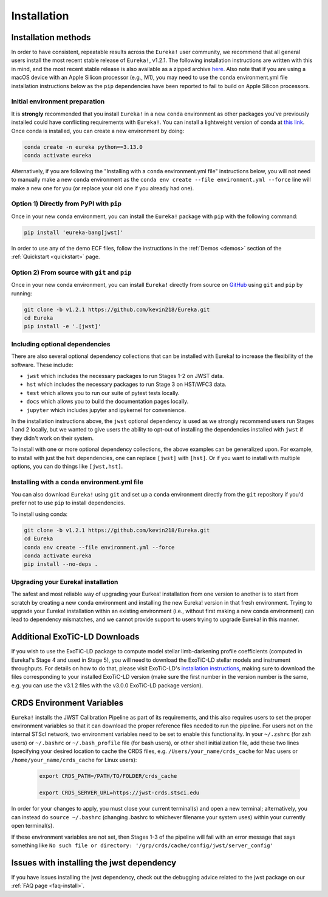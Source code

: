 
Installation
============

Installation methods
--------------------

In order to have consistent, repeatable results across the ``Eureka!`` user community, we recommend that all general users install
the most recent stable release of ``Eureka!``, v1.2.1. The following installation instructions are written with this in mind,
and the most recent stable release is also available as a zipped archive `here <https://github.com/kevin218/Eureka/releases/tag/v1.2.1>`_.
Also note that if you are using a macOS device with an Apple Silicon processor (e.g., M1), you may need to use the ``conda`` environment.yml file
installation instructions below as the ``pip`` dependencies have been reported to fail to build on Apple Silicon processors.


Initial environment preparation
~~~~~~~~~~~~~~~~~~~~~~~~~~~~~~~
It is **strongly** recommended that you install ``Eureka!`` in a new ``conda`` environment as other packages you've previously
installed could have conflicting requirements with ``Eureka!``. You can install a lightweight version of conda at
`this link <https://docs.conda.io/en/latest/miniconda.html>`_. Once conda is installed, you can create a
new environment by doing:

.. code-block:: bash

	conda create -n eureka python==3.13.0
	conda activate eureka

Alternatively, if you are following the "Installing with a ``conda`` environment.yml file" instructions below,
you will not need to manually make a new ``conda`` environment as the ``conda env create --file environment.yml --force``
line will make a new one for you (or replace your old one if you already had one).

Option 1) Directly from PyPI with ``pip``
~~~~~~~~~~~~~~~~~~~~~~~~~~~

Once in your new conda environment, you can install the ``Eureka!`` package with ``pip`` with the following command:

.. code-block:: bash

	pip install 'eureka-bang[jwst]'

In order to use any of the demo ECF files, follow the instructions in the :ref:`Demos <demos>` section of the :ref:`Quickstart <quickstart>` page.

Option 2) From source with ``git`` and ``pip``
~~~~~~~~~~~~~~~~~~~~~~~~~~~~~~~~~~
Once in your new conda environment, you can install ``Eureka!`` directly from source on
`GitHub <http://github.com/kevin218/Eureka>`_ using ``git`` and ``pip`` by running:

.. code-block:: bash

	git clone -b v1.2.1 https://github.com/kevin218/Eureka.git
	cd Eureka
	pip install -e '.[jwst]'


Including optional dependencies
~~~~~~~~~~~~~~~~~~~~~~~~~~~~~~~
There are also several optional dependency collections that can be installed with Eureka! to increase the flexibility of the software. These include:

- ``jwst`` which includes the necessary packages to run Stages 1-2 on JWST data.
- ``hst`` which includes the necessary packages to run Stage 3 on HST/WFC3 data.
- ``test`` which allows you to run our suite of pytest tests locally.
- ``docs`` which allows you to build the documentation pages locally.
- ``jupyter`` which includes jupyter and ipykernel for convenience.

In the installation instructions above, the ``jwst`` optional dependency is used as we strongly recommend users run Stages 1 and 2 locally, but we wanted to give users the ability to opt-out of installing the dependencies installed with ``jwst`` if they didn't work on their system.

To install with one or more optional dependency collections, the above examples can be generalized upon. For example, to install with just the ``hst`` dependencies, one can replace ``[jwst]`` with ``[hst]``. Or if you want to install with multiple options, you can do things like ``[jwst,hst]``.

Installing with a ``conda`` environment.yml file
~~~~~~~~~~~~~~~~~~~~~~~~~~~~~~~~~~~~~~~~~~~~~~~~

You can also download ``Eureka!`` using ``git`` and set up a ``conda`` environment directly from the ``git`` repository if
you'd prefer not to use ``pip`` to install dependencies.

To install using conda:

.. code-block:: bash

	git clone -b v1.2.1 https://github.com/kevin218/Eureka.git
	cd Eureka
	conda env create --file environment.yml --force
	conda activate eureka
	pip install --no-deps .


Upgrading your Eureka! installation
~~~~~~~~~~~~~~~~~~~~~~~~~~~~~~~~~~~
The safest and most reliable way of upgrading your Eurkea! installation from one version to another is to start from scratch by creating a new ``conda`` environment
and installing the new Eureka! version in that fresh environment. Trying to upgrade your Eureka! installation within an existing environment
(i.e., without first making a new conda environment) can lead to dependency mismatches, and we cannot provide support to users trying to upgrade Eureka! in this manner.


Additional ExoTiC-LD Downloads
------------------------------

If you wish to use the ExoTiC-LD package to compute model stellar limb-darkening profile coefficients (computed in Eureka!'s Stage 4 and used in Stage 5),
you will need to download the ExoTiC-LD stellar models and instrument throughputs. For details on how to do that, please visit ExoTiC-LD's
`installation instructions <https://exotic-ld.readthedocs.io/en/latest/views/installation.html>`_, making sure to download the files corresponding to your
installed ExoTiC-LD version (make sure the first number in the version number is the same, e.g. you can use the v3.1.2 files with the v3.0.0 ExoTiC-LD package version).


CRDS Environment Variables
--------------------------

``Eureka!`` installs the JWST Calibration Pipeline as part of its requirements, and this also requires users to set the proper environment
variables so that it can download the proper reference files needed to run the pipeline. For users not on the internal STScI network,
two environment variables need to be set to enable this functionality. In your ``~/.zshrc`` (for zsh users) or ``~/.bashrc`` or ``~/.bash_profile`` file (for bash
users), or other shell initialization file, add these two lines (specifying your desired location to cache the CRDS files,
e.g. ``/Users/your_name/crds_cache`` for Mac users or ``/home/your_name/crds_cache`` for Linux users):

	.. code-block:: bash

		export CRDS_PATH=/PATH/TO/FOLDER/crds_cache

		export CRDS_SERVER_URL=https://jwst-crds.stsci.edu

In order for your changes to apply, you must close your current terminal(s) and open a new terminal; alternatively, you can instead do ``source ~/.bashrc``
(changing .bashrc to whichever filename your system uses) within your currently open terminal(s).

If these environment variables are not set, then Stages 1-3 of the pipeline will fail with an error message that says something like ``No such file or directory: '/grp/crds/cache/config/jwst/server_config'``

Issues with installing the jwst dependency
------------------------------------------
If you have issues installing the jwst dependency, check out the debugging advice related to the jwst package on our
:ref:`FAQ page <faq-install>`.
